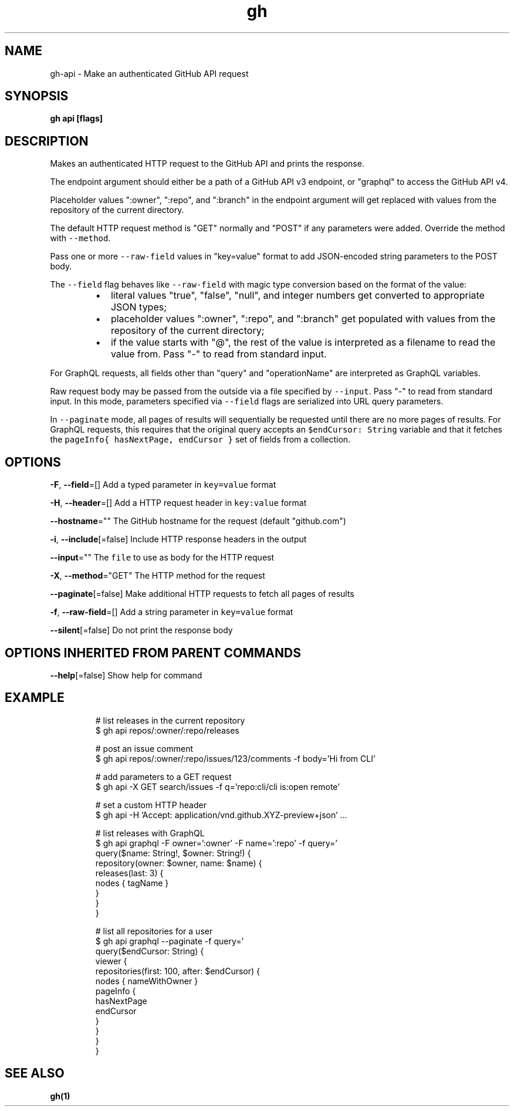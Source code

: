 .nh
.TH "gh" "1" "Feb 2021" "" ""

.SH NAME
.PP
gh\-api \- Make an authenticated GitHub API request


.SH SYNOPSIS
.PP
\fBgh api  [flags]\fP


.SH DESCRIPTION
.PP
Makes an authenticated HTTP request to the GitHub API and prints the response.

.PP
The endpoint argument should either be a path of a GitHub API v3 endpoint, or
"graphql" to access the GitHub API v4.

.PP
Placeholder values ":owner", ":repo", and ":branch" in the endpoint argument will
get replaced with values from the repository of the current directory.

.PP
The default HTTP request method is "GET" normally and "POST" if any parameters
were added. Override the method with \fB\fC\-\-method\fR\&.

.PP
Pass one or more \fB\fC\-\-raw\-field\fR values in "key=value" format to add
JSON\-encoded string parameters to the POST body.

.PP
The \fB\fC\-\-field\fR flag behaves like \fB\fC\-\-raw\-field\fR with magic type conversion based
on the format of the value:

.RS
.IP \(bu 2
literal values "true", "false", "null", and integer numbers get converted to
appropriate JSON types;
.IP \(bu 2
placeholder values ":owner", ":repo", and ":branch" get populated with values
from the repository of the current directory;
.IP \(bu 2
if the value starts with "@", the rest of the value is interpreted as a
filename to read the value from. Pass "\-" to read from standard input.

.RE

.PP
For GraphQL requests, all fields other than "query" and "operationName" are
interpreted as GraphQL variables.

.PP
Raw request body may be passed from the outside via a file specified by \fB\fC\-\-input\fR\&.
Pass "\-\&" to read from standard input. In this mode, parameters specified via
\fB\fC\-\-field\fR flags are serialized into URL query parameters.

.PP
In \fB\fC\-\-paginate\fR mode, all pages of results will sequentially be requested until
there are no more pages of results. For GraphQL requests, this requires that the
original query accepts an \fB\fC$endCursor: String\fR variable and that it fetches the
\fB\fCpageInfo{ hasNextPage, endCursor }\fR set of fields from a collection.


.SH OPTIONS
.PP
\fB\-F\fP, \fB\-\-field\fP=[]
	Add a typed parameter in \fB\fCkey=value\fR format

.PP
\fB\-H\fP, \fB\-\-header\fP=[]
	Add a HTTP request header in \fB\fCkey:value\fR format

.PP
\fB\-\-hostname\fP=""
	The GitHub hostname for the request (default "github.com")

.PP
\fB\-i\fP, \fB\-\-include\fP[=false]
	Include HTTP response headers in the output

.PP
\fB\-\-input\fP=""
	The \fB\fCfile\fR to use as body for the HTTP request

.PP
\fB\-X\fP, \fB\-\-method\fP="GET"
	The HTTP method for the request

.PP
\fB\-\-paginate\fP[=false]
	Make additional HTTP requests to fetch all pages of results

.PP
\fB\-f\fP, \fB\-\-raw\-field\fP=[]
	Add a string parameter in \fB\fCkey=value\fR format

.PP
\fB\-\-silent\fP[=false]
	Do not print the response body


.SH OPTIONS INHERITED FROM PARENT COMMANDS
.PP
\fB\-\-help\fP[=false]
	Show help for command


.SH EXAMPLE
.PP
.RS

.nf
# list releases in the current repository
$ gh api repos/:owner/:repo/releases

# post an issue comment
$ gh api repos/:owner/:repo/issues/123/comments \-f body='Hi from CLI'

# add parameters to a GET request
$ gh api \-X GET search/issues \-f q='repo:cli/cli is:open remote'

# set a custom HTTP header
$ gh api \-H 'Accept: application/vnd.github.XYZ\-preview+json' ...

# list releases with GraphQL
$ gh api graphql \-F owner=':owner' \-F name=':repo' \-f query='
  query($name: String!, $owner: String!) {
    repository(owner: $owner, name: $name) {
      releases(last: 3) {
        nodes { tagName }
      }
    }
  }
'

# list all repositories for a user
$ gh api graphql \-\-paginate \-f query='
  query($endCursor: String) {
    viewer {
      repositories(first: 100, after: $endCursor) {
        nodes { nameWithOwner }
        pageInfo {
          hasNextPage
          endCursor
        }
      }
    }
  }
'


.fi
.RE


.SH SEE ALSO
.PP
\fBgh(1)\fP

